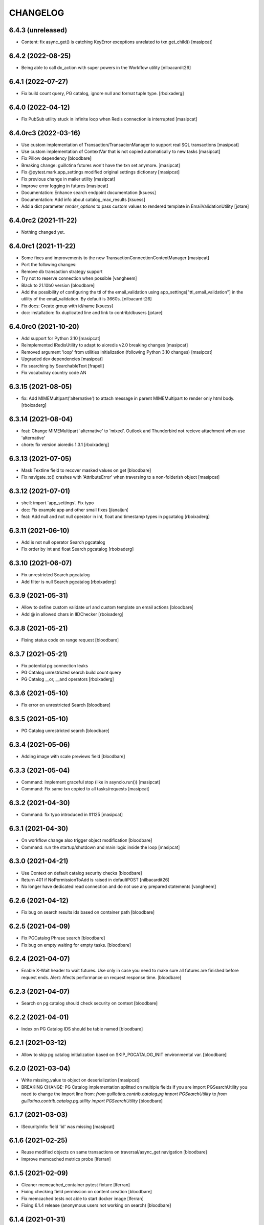 CHANGELOG
=========

6.4.3 (unreleased)
------------------

- Content: fix async_get() is catching KeyError exceptions unrelated to txn.get_child()
  [masipcat]


6.4.2 (2022-08-25)
------------------

- Being able to call do_action with super powers in the Workflow
  utility
  [nilbacardit26]


6.4.1 (2022-07-27)
------------------

- Fix build count query, PG catalog, ignore null and format tuple type. 
  [rboixaderg]


6.4.0 (2022-04-12)
------------------

- Fix PubSub utility stuck in infinite loop when Redis connection is interrupted
  [masipcat]


6.4.0rc3 (2022-03-16)
---------------------

- Use custom implementation of Transaction/TransacionManager to support real SQL transactions
  [masipcat]

- Use custom implementation of ContextVar that is not copied automatically to new tasks
  [masipcat]

- Fix Pillow dependency
  [bloodbare]

- Breaking change: guillotina futures won't have the txn set anymore.
  [masipcat]

- Fix @pytest.mark.app_settings modified original settings dictionary
  [masipcat]

- Fix previous change in mailer utility
  [masipcat]

- Improve error logging in futures
  [masipcat]
- Documentation: Enhance search endpoint documentation
  [ksuess]
- Documentation: Add info about catalog_max_results
  [ksuess]

- Add a dict parameter `render_options` to pass custom values to
  rendered template in EmailValidationUtility
  [jotare]

6.4.0rc2 (2021-11-22)
---------------------

- Nothing changed yet.


6.4.0rc1 (2021-11-22)
---------------------

- Some fixes and improvements to the new TransactionConnectionContextManager
  [masipcat]

- Port the following changes:
- Remove db transaction strategy support
- Try not to reserve connection when possible
  [vangheem]

- Black to 21.10b0 version
  [bloodbare]

- Add the possibility of configuring the ttl of the email_validation
  using app_settings["ttl_email_validation"] in the utility of the
  email_validation. By default is 3660s.
  [nilbacardit26]
- Fix docs: Create group with id/name
  [ksuess]

- doc: installation: fix duplicated line and link to contrib/dbusers
  [jotare]


6.4.0rc0 (2021-10-20)
---------------------

- Add support for Python 3.10
  [masipcat]
- Reimplemented IRedisUtility to adapt to aioredis v2.0 breaking changes
  [masipcat]
- Removed argument 'loop' from utilities initialization (following Python 3.10 changes)
  [masipcat]
- Upgraded dev dependencies
  [masipcat]

- Fix searching by SearchableText
  [frapell]

- Fix vocabulray country code AN

6.3.15 (2021-08-05)
-------------------

- fix: Add MIMEMultipart('alternative') to attach message in parent MIMEMultipart to render only html body.
  [rboixaderg]

6.3.14 (2021-08-04)
-------------------

- feat: Change MIMEMultipart 'alternative' to 'mixed'. Outlook and Thunderbird not recieve attachment when use 'alternative'
- chore: fix version aioredis 1.3.1
  [rboixaderg]


6.3.13 (2021-07-05)
-------------------

- Mask Textline field to recover masked values on get
  [bloodbare]

- Fix navigate_to() crashes with 'AttributeError' when traversing to a non-folderish object
  [masipcat]


6.3.12 (2021-07-01)
-------------------

- shell: import 'app_settings'. Fix typo
- doc: Fix example app and other small fixes
  [jianaijun]
- feat: Add null and not null operator in int, float and timestamp types in pgcatalog
  [rboixaderg]


6.3.11 (2021-06-10)
-------------------

- Add is not null operator Search pgcatalog
- Fix order by int and float Search pgcatalog
  [rboixaderg]


6.3.10 (2021-06-07)
-------------------

- Fix unrestricted Search pgcatalog
- Add filter is null Search pgcatalog
  [rboixaderg]


6.3.9 (2021-05-31)
------------------

- Allow to define custom validate url and custom template on email actions
  [bloodbare]
- Add @ in allowed chars in IIDChecker
  [rboixaderg]


6.3.8 (2021-05-21)
------------------

- Fixing status code on range request
  [bloodbare]


6.3.7 (2021-05-21)
------------------

- Fix potential pg connection leaks
- PG Catalog unrestricted search build count query
- PG Catalog __or, __and operators
  [rboixaderg]


6.3.6 (2021-05-10)
------------------

- Fix error on unrestricted Search
  [bloodbare]


6.3.5 (2021-05-10)
------------------

- PG Catalog unrestricted search
  [bloodbare]


6.3.4 (2021-05-06)
------------------

- Adding image with scale previews field
  [bloodbare]


6.3.3 (2021-05-04)
------------------

- Command: Implement graceful stop (like in asyncio.run())
  [masipcat]

- Command: Fix same txn copied to all tasks/requests
  [masipcat]


6.3.2 (2021-04-30)
------------------

- Command: fix typo introduced in #1125
  [masipcat]


6.3.1 (2021-04-30)
------------------

- On workflow change also trigger object modification
  [bloodbare]

- Command: run the startup/shutdown and main logic inside the loop
  [masipcat]


6.3.0 (2021-04-21)
------------------

- Use Context on default catalog security checks
  [bloodbare]

- Return 401 if NoPermissionToAdd is raised in defaultPOST
  [nilbacardit26]

- No longer have dedicated read connection and do not use any prepared statements
  [vangheem]


6.2.6 (2021-04-12)
------------------

- Fix bug on search results ids based on container path
  [bloodbare]


6.2.5 (2021-04-09)
------------------

- Fix PGCatalog Phrase search
  [bloodbare]

- Fix bug on empty waiting for empty tasks.
  [bloodbare]

6.2.4 (2021-04-07)
------------------

- Enable X-Wait header to wait futures. Use only in case you need to make sure all futures are finished before request ends.
  Alert: Afects performance on request response time.
  [bloodbare]

6.2.3 (2021-04-07)
------------------

- Search on pg catalog should check security on context
  [bloodbare]


6.2.2 (2021-04-01)
------------------

- Index on PG Catalog IDS should be table named
  [bloodbare]


6.2.1 (2021-03-12)
------------------

- Allow to skip pg catalog initialization based on SKIP_PGCATALOG_INIT environmental var.
  [bloodbare]


6.2.0 (2021-03-04)
------------------

- Write missing_value to object on deserialization
  [masipcat]

- BREAKING CHANGE: PG Catalog implementation splitted on multiple fields
  if you are import PGSearchUtility you need to change the import line from:
  `from guillotina.contrib.catalog.pg import PGSearchUtility` to `from guillotina.contrib.catalog.pg.utility import PGSearchUtility`
  [bloodbare]


6.1.7 (2021-03-03)
------------------

- ISecurityInfo: field 'id' was missing
  [masipcat]


6.1.6 (2021-02-25)
------------------

- Reuse modified objects on same transactions on traversal/async_get navigation
  [bloodbare]

- Improve memcached metrics probe [lferran]


6.1.5 (2021-02-09)
------------------

- Cleaner memcached_container pytest fixture [lferran]

- Fixing checking field permission on content creation
  [bloodbare]

- Fix memcached tests not able to start docker image [lferran]

- Fixing 6.1.4 release (anonymous users not working on search)
  [bloodbare]


6.1.4 (2021-01-31)
------------------

- Apply local roles on @search with pgcatalog
  [bloodbare]


6.1.3 (2021-01-18)
------------------

- Fix: patch a role on dbusers:groups don't remove users from them
  [jordic]

- Fix: patching password on a user hash it
  [jordic]

- Fix: only allow lowercase usernames on dbusers creation
  [jordic]

- Feat: db_users, being able to login by email
  [jordic]


6.1.2 (2021-01-18)
------------------

- Fix filter and sort by date field on pgcatalog
  [bloodbare]

- Add memcached support as cache driver
  [lferran]

- Fix: prevent caching large objects on fill_cache
  [lferran]

- Fix: dyncontent vocabularies json serialization
  [bloodbare]

- Fix: prevent caching large objects on fill_cache
  [lferran]

6.1.1 (2021-01-15)
------------------

- Support other languages on FTS at pgcatalog
  [bloodbare]

- DB Users storing group on DB due to pickling groups_cache leads to wrong objects
  [bloodbare]

- Improve markup (docs/index.md)
  [svx]

- Various documentation improvements
  [svx]

- Unify wording in dev docs
  [svx]


6.1.0 (2021-01-11)
------------------

- (Breaking change) Fixing TLS and STARTTLS
  At configuration starttls was used in case of tls: true. Its needed to change it to starttls: true
  Now you can configura tls with tls: true or starttls with starttls: true on the server configuration
  [bloodbare]

- Better exception on worflow
  [bloodbare]


6.0.26 (2021-01-10)
-------------------

- Bug on Tus Upload with dict fieldname, location is wrong on POST request
  [bloodbare]


6.0.25 (2021-01-09)
-------------------

- Adding config option for max result search value
  [bloodbare]


6.0.24 (2021-01-07)
-------------------

- (Breaking change) Fix download file name to query parameter so dictionary file field downloads with filename.
  API with filename on query path needs to change to filename query param
  [bloodbare]


6.0.23 (2021-01-05)
-------------------

- Dynamic content via config.yaml
  [bloodbare]

- Fix file not deleted in IMultiAttachments dict
  [masipcat]

- Keyword not pg catalog search and aggregation endpoint
  [bloodbare]


6.0.22 (2020-12-23)
-------------------

- Fixing addable-types, filtering not global addable types.
  [bloodbare]

- PyJwt > 2.0 breaks contract on decoding a JWT. Pinning to 1.6.0
  [bloodbare]


6.0.21 (2020-12-22)
-------------------

- Adding typing_extensions as dependency
  [bloodbare]


6.0.20 (2020-12-17)
-------------------

- Update uvicorn to 0.13.1
  [bloodbare]

- Adding widget field on json schema
  [bloodbare]

- Update orjson to 3.x
  [waghanza]


6.0.19 (2020-12-15)
-------------------

- Update gmi
  [jordic]

- Search by text by rank if its on search paramaters otherwise by alpha order
  [bloodbare]


6.0.18 (2020-12-05)
-------------------

- doc: training: fix websockets in G6
  [masipcat]

- doc: training: revert a change in api.md
  [masipcat]

- Fix watch/watch_lock when prometheus is not installed
  [masipcat]


6.0.17 (2020-12-04)
-------------------

- Adding timezone on email validation link expiration
  [bloodbare]

- Adding metadata endpoint to inspect query parameters for the search endpoint
  [bloodbare]

- Adding workflow/email_validation/vocabularies documentation
  [bloodbare]

- Bytes serializer
  [bloodbare]

- doc: improve training
  [masipcat]

- Record metrics on cache hit/misses
  [vangheem]

- Record metrics on time waiting for pg locks
  [vangheem]

- Record redis cache misses
  [vangheem]

- Add metrics to pg and redis operations
  [vangheem]


6.0.16 (2020-11-27)
-------------------
- Fixing workflow exception if not defined
  [bloodbare]

- Allow to define date format for recovery password
  [bloodbare]

- Abort transaction if tpc_commit() crashes
  [masipcat]


6.0.15 (2020-11-25)
-------------------

- Fix not defined workflow exception
  [bloodbare]


6.0.14 (2020-11-25)
-------------------

- Fix reset password flow to be equal to register
  [bloodbare]


6.0.13 (2020-11-23)
-------------------

- Allowing to define Owner roles users on creation
  [bloodbare]


6.0.12 (2020-11-15)
-------------------

- Fixing workflow subscriber for state history
  [bloodbare]

- Allow to search on basic workflow state publish
  [bloodbare]


6.0.11 (2020-11-08)
-------------------

- Adding Vocabularies API compatible to Plone REST API
  [bloodbare]

- Adding Workflow contrib package with API compatible to Plone REST API
  [bloodbare]

- Adding languages and contrib vocabulary
  [bloodbare]

- Avoid default value check on get for each get operation
  [bloodbare]

- Adding post serialize mechanism to modify JSON responses based on packages
  [bloodbare]

6.0.10 (2020-11-01)
-------------------

- Fix conflict cors response.
  [bloodbare]


6.0.9 (2020-10-30)
------------------

- Change transaction strategy 'simple'
  [masipcat]

- Fix bug on error deserialization

- Fix transaction context manager doesn't abort the txn when a exception is raised
  [masipcat]

- Add id checker for move
  [qiwn]


6.0.8 (2020-09-24)
------------------

- mailer: import 'aiosmtplib' and 'html2text' lazily
  [masipcat]

- Cleanup travis logic from test fixtures [lferran]

- settings: always convert 'pool_size' to int
  [masipcat]


6.0.7 (2020-09-09)
------------------

- Add IFileNameGenerator adapter
  [qiwn]


6.0.6 (2020-08-25)
------------------

- Pass 'server_settings' in 'connection_options' to asyncpg pool
  [masipcat]


6.0.5 (2020-08-11)
------------------

- Fix register schema
  [bloodbare]

- Fix async test without pytest mark
  [masipcat]

6.0.4 (2020-07-29)
------------------

- fix release


6.0.3 (2020-07-29)
------------------

- Cookiecutter: fix test_install.py
  [masipcat]

- test deps: unpin pytest-asyncio
  [masipcat]

- doc: fix md headers (h1 -> h2) and other small fixes
  [masipcat]

- doc: fix example app
  [masipcat]

- Fix sphinx-build
  [masipcat]

- Make sure it does not fail on empty field
  [bloodbare]

6.0.2 (2020-07-10)
------------------

- Set load_catalog=true in test settings
  [masipcat]


6.0.1 (2020-07-09)
------------------

- Also allow JWT sub claim for loginid
  [allusa]


6.0.0 (2020-06-17)
------------------

- Nothing changed yet.


6.0.0b6 (2020-06-17)
--------------------

- Undo datetime object renderization on
  guillotina_json_default. [lferran]

- Be able to define optional requestBody [lferran]

- Fix registry update, when type provided mismatch with the one specified
  by the schema return an error HTTP status code instead of throwing an
  exception.
  [pfreixes]


6.0.0b5 (2020-06-08)
--------------------

- Few fixes & improvements: [lferran]
  - Fix JSONField validation error
  - Add unit tests for middleware generate error response
  - Add path_qs to Request object
  - Add content_length to Request object
  - Fix datetime objects renderization

- Optimize json schema ref resolution to not make so copies of all json schema definition
  for every validator instance
  [vangheem]

- Fix json schema ref resolution for nested objects
  [vangheem]

- Catalog subscribers conditional loading
  [bloodbre]

- Allow arbitrary path parameter within the path parameters
  [dmanchon]


6.0.0b4 (2020-05-23)
--------------------

- Allow to delete elements with the same id at cockroach
  [bloodbare]

- Split blob and objects initialization statements
  [bloodbare]

- Allow to ovewrite object table name and blob table name
  [bloodbare]

- Bug fix: handle raw strings in json payload [lferran]

- swagger tags fixes [ableeb]

- Move from travis to github actions [lferran]


6.0.0b3 (2020-04-24)
--------------------

- Provide patch operations for json field
  [vangheem]

- Optimize extend operation for bucket list field
  [vangheem]

- `.` and `..` should be blocked as valid ids. The browser will auto translate them
  to what current dir and parent dir respectively which gives unexpected results.
  [vangheem]

- Change in ISecurityPolicy that might improve performance during traversal for views
  with permission guillotina.Public
  [masipcat]

- Fix Response object responding with 'default_content' when 'content' evaluates to False
  [masipcat]

- Change log level for conflict errors to warning and fix locating tid of conflict error
  [vangheem]

- Fix security policy not taking into account IInheritPermissionMap for principals
  [masipcat,bloodbare]


- Fix use of int32 sql interpolation when it should have been bigint for tid
  [vangheem]

- Restore task vars after usage of Content API
- Zope.interface 5.0.1 upgrade
  [bloodbare]


6.0.0b2 (2020-03-25)
--------------------

- Fix move(obj) fires IBeforeObjectMovedEvent after modifying the object
  [masipcat]

- Error handling: ValueDeserializationError editing registry value
  [vangheem]

- Handle db transaction closed while acquiring transaction lock
  [vangheem]

- Handle db transaction closed while acquiring lock
  [vangheem]

- Handle connection errors on file head requests
  [vangheem]

- Update README
  [psanlorenzo]


6.0.0b1 (2020-03-18)
--------------------

- Use orjson instead of json/ujson
  [masipcat]

- AsgiStreamReader.read() can return bytes or bytearray
  [masipcat]


6.0.0a16 (2020-03-12)
---------------------

- Changes in ICatalogUtility, DefaultSearchUtility and @search endpoints
  [masipcat]

- Update react-gmi v 0.4.0
  [jordic]

- Fix more antipatterns [lferran]

- Fix integer query param validation [lferran]


6.0.0a15 (2020-03-02)
---------------------

- Handle http.disconnect (and other types of messages) while reading the request body
  [masipcat]

- Be able to have async schema invariants
  [vangheem]

- Provide better validation for json schema field
  [vangheem]


6.0.0a14 (2020-02-26)
---------------------

- Change AttributeError to HTTPPreconditionFailed in FileManager
  [masipcat]

- Reverted "Replaced Response.content_{type,length} with Response.set_content_{type,length}".
  Using setter to avoid breaking `Response.content_{type,length} = ...`
  [masipcat]

- Handle error when "None" value provided for behavior data
  [vangheem]

- Handle connection reset errors on file download
  [vangheem]


6.0.0a13 (2020-02-20)
---------------------

- Changed error handling logic: Guillotina (asgi app) catches all errors and returns a
  response for the ones that implements the handler IErrorResponseException. Otherwise
  raises the exception and is handled by ErrorsMiddleware
  [masipcat]

- Add "endpoint" in scope to let sentry know the view associated to the request
  [masipcat]

- Request.read() can return bytes or bytesarray
  [masipcat]

- Replaced Response.content_{type,length} with Response.set_content_{type,length}
  [masipcat]

- Breaking API change: Search GET
  Search get responds a json with items and items_total like plone rest api
  [bloodbare]

- Breaking Internal API change: Search
  Catalog utility search is the public search operation that is parsed and query
  the internal implementation
  [bloodbare]

- Fixing WS bugs and redis unsubscription
  [bloodbare]

- Add `max_ops` property to `PatchField`, `BucketListField` and `BucketDictField`
  [vangheem]

- Add clear action to list, dict and annotation patch fields
  [vangheem]


6.0.0a12 (2020-02-18)
---------------------

- Fix validation authorization in case token is expired
  [bloodbare]

- Set content type to response in renderers
  [masipcat]

- Import aiohttp only when recaptcha is configured
  [masipcat]

- Some asyncpg settings do not work with storages
  [vangheem]

- Improve performance of bucket dict field
  [vangheem]


6.0.0a11 (2020-02-09)
---------------------

- Moving validation endpoint from traversal to query param
  [bloodbare]

- Small improvement in asgi.py
- Call IIDGenerator with apply_coro
  [masipcat]


6.0.0a10 (2020-02-07)
---------------------

- Moved the ASGI logic from ASGIResponse and ASGISimpleResponse to class Response
  [masipcat]

- Add mail from on email validation
  [bloodbare]

- Validate POST @sharing payload too [lferran]

- Fix asyncpg integration with connection leaks on timeout
  [vangheem]


6.0.0a9 (2020-02-04)
--------------------

- Implemented endpoint @delete for IAttachments and IMultiAttachments
  [masipcat]

- Adding session manager support with redis backend
  [bloodbare]

- Registration workflow with generic validation package on contrib
  [bloodbare]

- Reset password workflow with generic validation package on contrib
  [bloodbare]

- Be able to customize pg db in test fixtures
  [vangheem]

- More type annotations
  [vangheem]

- Add pg db constraint for annotation data
  [vangheem]

- Fix DummyCache.set type signature to be the same as base class
  [vangheem]

- Jinja template engine to render on executors
  [bloodbare]

- Recaptcha support for public endpoints
  [bloodbare]

6.0.0a8 (2020-01-24)
--------------------

- Alpha version of @guillotinaweb/react-gmi available at /+manage
  [jordic]

- Improvements in contrib.dbusers
  [masipcat]

- Execute _clean_request() after middlewares execution
  [masipcat]

- Correctly bubble http errors for file downloads
  [vangheem]

- Fix command 'create'
  [masipcat]

- Remove unused methods in Response
  [masipcat]

- Add missing dependencies in `setup.py`
  [masipcat]


6.0.0a7 (2020-01-17)
--------------------

- Better error handling on redis connection issues
  [vangheem]

- Run _update_from_pytest_markers() after configuring db settings
  [masipcat]

- Fix validating array params in query parameters [lferran]

- Add open api tests and fix ones that do not pass tests
  [vangheem]

- Fix bug in traversal introduced when added support for asgi middlewares
  [masipcat]

- Fix value_deserializer() when field.key_type._type is None
  [masipcat]

- Fix automatic type conversion on nested fields. Fixes #832
  [vangheem]


6.0.0a6 (2020-01-13)
--------------------

- Fix bug on swagger with endpoints without explicit security declarations
  [jordic]

- Fix bug on pgcatalog when using it without a request
  [jordic]

- Be able to start database transaction before transaction has started it
  without causing errors
  [vangheem]

- More detailed information in ValidationErrors
  [masipcat]

- Provide way to configure content types as not globally addable
  [lferran]

- Fix Users and Groups to be addable only on manager folders [lferran]

- Fix optimized lookup to work with fields that do not have `_type`
  [vangheem]

- Prevent creating containers with empty id [lferran]

- Fix query param validation
  [vangheem]

- Optimize json deserialization
  [vangheem]


6.0.0a5 (2020-01-07)
--------------------

- Implemented 'ErrorsMiddleware' that catches all undhandled errors
  [masipcat]

- Small changes to the middleware logic
  [masipcat]

- Added `IIDChecker` adapter
  [vangheem]

- Schema fields default value for `required` is now `False`
  [vangheem]

- Denormalized group info when user is added to a group throught users endpoint (issue #806)
  [jordic]

- Add `Range` header support
  [vangheem]

- Be able to disable supporting range headers in `IFileManager.download`
  [vangheem]

- Fix validating None values in required fields
  [vangheem]

- Add localroles to @available-roles
  [jordic]

- Add `no-install-recommends` to Dockerfile (apt options)
  [svx]


6.0.0a4 (2019-12-23)
--------------------

- Improving ValidationErrors messages
  [masipcat]

- Fix error with requeued async queue tasks

- Added `valid_id_characters` app setting
  [vangheem]

- Better CancelledError handling in resolving a request
  [vangheem]

- Fix duplicate behaviors interfaces in get_all_behavior_interfaces()
  [qiwn]

- Fix adding duplicate behaviors
  [qiwn]


6.0.0a3 (2019-12-18)
--------------------

- Improved server command and added 'server_settings'
  [masipcat]

- Added property 'status' to Response
  [masipcat]


6.0.0a2 (2019-12-17)
--------------------

- Adapt to HTTP1.1 protocol on uvicorn by default
  [bloodbare]

- PatchField: added operation "multi"
  [masipcat]

- @duplicate: added option to reset acl

- Make pytest.mark.app_settings work in older pytest versions too [lferran]

- @move: destination id conflict should return 409 error, not 412
  [inaki]

- Explicit loop to execute on tests
  [bloodbare]

- Fix IAbsoluteUrl() returns request query
  [masipcat]

- Added attribute cookies to class Request()
  [masipcat]

- Added uvicorn as a guillotina requirement
  [masipcat]

- Added endpoint @available-roles on container
  [jordic]

- Add configurable expiration for jwt.tokens
  [jordic]


6.0.0a1 (2019-12-09)
--------------------

- Move tags to a context property to make it indexable on json
  [bloodbare]

- Added async property `Request.body_exists`
  [masipcat]

- Fixed fixture 'guillotina'
  [masipcat]

- Make sure that guillotina uses uvloop on starting if its installed
  [bloodbare]

- Make sure uvicorn uses the same loop as guillotina startup
  [bloodbare]

- Fix tests in 'test_cache_txn.py' and 'test_setup.py' being skipped
  [masipcat]

- Replaced aiohttp with ASGI (running with uvicorn by default)
  [dmanchon,masipcat,vangheem]
